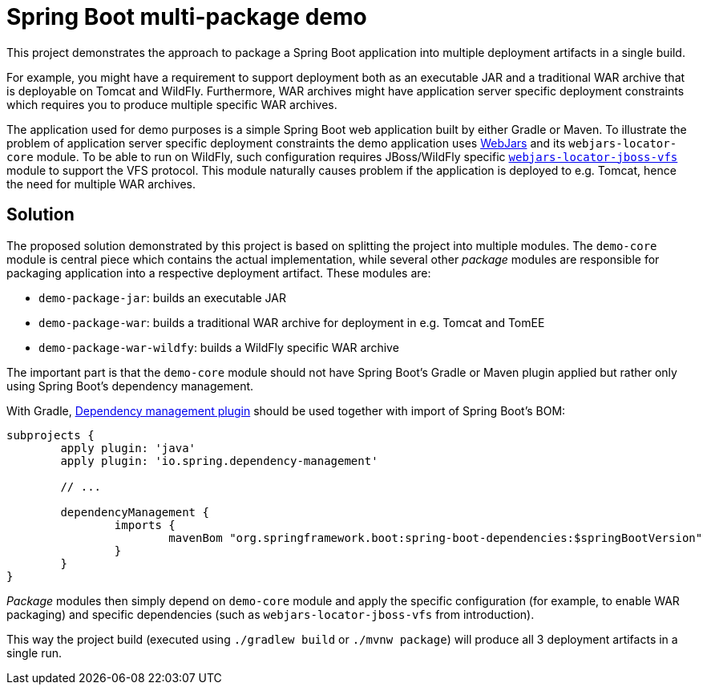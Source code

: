 = Spring Boot multi-package demo

This project demonstrates the approach to package a Spring Boot application into multiple deployment artifacts in a single build.

For example, you might have a requirement to support deployment both as an executable JAR and a traditional WAR archive that is deployable on Tomcat and WildFly.
Furthermore, WAR archives might have application server specific deployment constraints which requires you to produce multiple specific WAR archives.

The application used for demo purposes is a simple Spring Boot web application built by either Gradle or Maven.
To illustrate the problem of application server specific deployment constraints the demo application uses https://www.webjars.org/[WebJars] and its `webjars-locator-core` module.
To be able to run on WildFly, such configuration requires JBoss/WildFly specific https://github.com/webjars/webjars-locator-jboss-vfs[`webjars-locator-jboss-vfs`] module to support the VFS protocol.
This module naturally causes problem if the application is deployed to e.g. Tomcat, hence the need for multiple WAR archives.

== Solution

The proposed solution demonstrated by this project is based on splitting the project into multiple modules.
The `demo-core` module is central piece which contains the actual implementation, while several other _package_ modules are responsible for packaging application into a respective deployment artifact.
These modules are:

* `demo-package-jar`: builds an executable JAR
* `demo-package-war`: builds a traditional WAR archive for deployment in e.g. Tomcat and TomEE
* `demo-package-war-wildfy`: builds a WildFly specific WAR archive

The important part is that the `demo-core` module should not have Spring Boot’s Gradle or Maven plugin applied but rather only using Spring Boot's dependency management.

With Gradle, https://github.com/spring-gradle-plugins/dependency-management-plugin[Dependency management plugin] should be used together with import of Spring Boot's BOM:

[source,groovy]
----
subprojects {
	apply plugin: 'java'
	apply plugin: 'io.spring.dependency-management'

	// ...

	dependencyManagement {
		imports {
			mavenBom "org.springframework.boot:spring-boot-dependencies:$springBootVersion"
		}
	}
}
----

_Package_ modules then simply depend on `demo-core` module and apply the specific configuration (for example, to enable WAR packaging) and specific dependencies (such as `webjars-locator-jboss-vfs` from introduction).

This way the project build (executed using `./gradlew build` or `./mvnw package`) will produce all 3 deployment artifacts in a single run.

